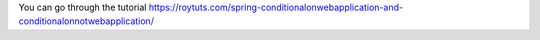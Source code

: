 You can go through the tutorial https://roytuts.com/spring-conditionalonwebapplication-and-conditionalonnotwebapplication/